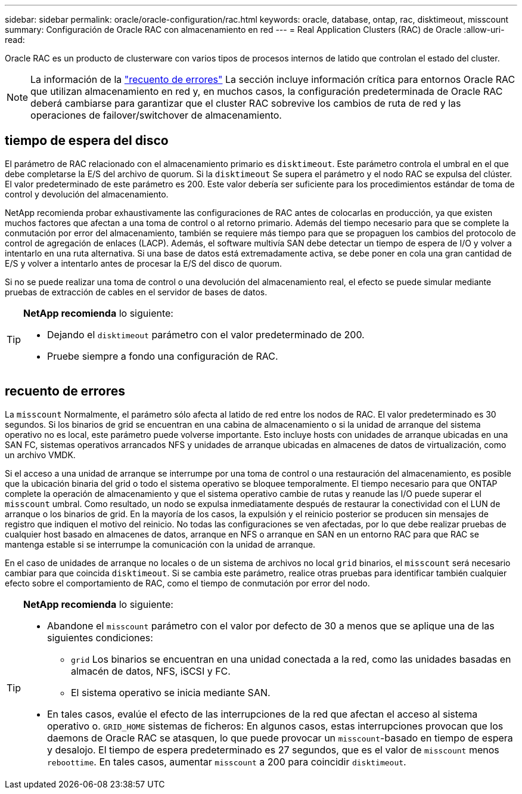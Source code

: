 ---
sidebar: sidebar 
permalink: oracle/oracle-configuration/rac.html 
keywords: oracle, database, ontap, rac, disktimeout, misscount 
summary: Configuración de Oracle RAC con almacenamiento en red 
---
= Real Application Clusters (RAC) de Oracle
:allow-uri-read: 


[role="lead"]
Oracle RAC es un producto de clusterware con varios tipos de procesos internos de latido que controlan el estado del cluster.


NOTE: La información de la link:#misscount["recuento de errores"] La sección incluye información crítica para entornos Oracle RAC que utilizan almacenamiento en red y, en muchos casos, la configuración predeterminada de Oracle RAC deberá cambiarse para garantizar que el cluster RAC sobrevive los cambios de ruta de red y las operaciones de failover/switchover de almacenamiento.



== tiempo de espera del disco

El parámetro de RAC relacionado con el almacenamiento primario es `disktimeout`. Este parámetro controla el umbral en el que debe completarse la E/S del archivo de quorum. Si la `disktimeout` Se supera el parámetro y el nodo RAC se expulsa del clúster. El valor predeterminado de este parámetro es 200. Este valor debería ser suficiente para los procedimientos estándar de toma de control y devolución del almacenamiento.

NetApp recomienda probar exhaustivamente las configuraciones de RAC antes de colocarlas en producción, ya que existen muchos factores que afectan a una toma de control o al retorno primario. Además del tiempo necesario para que se complete la conmutación por error del almacenamiento, también se requiere más tiempo para que se propaguen los cambios del protocolo de control de agregación de enlaces (LACP). Además, el software multivía SAN debe detectar un tiempo de espera de I/O y volver a intentarlo en una ruta alternativa. Si una base de datos está extremadamente activa, se debe poner en cola una gran cantidad de E/S y volver a intentarlo antes de procesar la E/S del disco de quorum.

Si no se puede realizar una toma de control o una devolución del almacenamiento real, el efecto se puede simular mediante pruebas de extracción de cables en el servidor de bases de datos.

[TIP]
====
*NetApp recomienda* lo siguiente:

* Dejando el `disktimeout` parámetro con el valor predeterminado de 200.
* Pruebe siempre a fondo una configuración de RAC.


====


== recuento de errores

La `misscount` Normalmente, el parámetro sólo afecta al latido de red entre los nodos de RAC. El valor predeterminado es 30 segundos. Si los binarios de grid se encuentran en una cabina de almacenamiento o si la unidad de arranque del sistema operativo no es local, este parámetro puede volverse importante. Esto incluye hosts con unidades de arranque ubicadas en una SAN FC, sistemas operativos arrancados NFS y unidades de arranque ubicadas en almacenes de datos de virtualización, como un archivo VMDK.

Si el acceso a una unidad de arranque se interrumpe por una toma de control o una restauración del almacenamiento, es posible que la ubicación binaria del grid o todo el sistema operativo se bloquee temporalmente. El tiempo necesario para que ONTAP complete la operación de almacenamiento y que el sistema operativo cambie de rutas y reanude las I/O puede superar el `misscount` umbral. Como resultado, un nodo se expulsa inmediatamente después de restaurar la conectividad con el LUN de arranque o los binarios de grid. En la mayoría de los casos, la expulsión y el reinicio posterior se producen sin mensajes de registro que indiquen el motivo del reinicio. No todas las configuraciones se ven afectadas, por lo que debe realizar pruebas de cualquier host basado en almacenes de datos, arranque en NFS o arranque en SAN en un entorno RAC para que RAC se mantenga estable si se interrumpe la comunicación con la unidad de arranque.

En el caso de unidades de arranque no locales o de un sistema de archivos no local `grid` binarios, el `misscount` será necesario cambiar para que coincida `disktimeout`. Si se cambia este parámetro, realice otras pruebas para identificar también cualquier efecto sobre el comportamiento de RAC, como el tiempo de conmutación por error del nodo.

[TIP]
====
*NetApp recomienda* lo siguiente:

* Abandone el `misscount` parámetro con el valor por defecto de 30 a menos que se aplique una de las siguientes condiciones:
+
** `grid` Los binarios se encuentran en una unidad conectada a la red, como las unidades basadas en almacén de datos, NFS, iSCSI y FC.
** El sistema operativo se inicia mediante SAN.


* En tales casos, evalúe el efecto de las interrupciones de la red que afectan el acceso al sistema operativo o. `GRID_HOME` sistemas de ficheros: En algunos casos, estas interrupciones provocan que los daemons de Oracle RAC se atasquen, lo que puede provocar un `misscount`-basado en tiempo de espera y desalojo. El tiempo de espera predeterminado es 27 segundos, que es el valor de `misscount` menos `reboottime`. En tales casos, aumentar `misscount` a 200 para coincidir `disktimeout`.


====